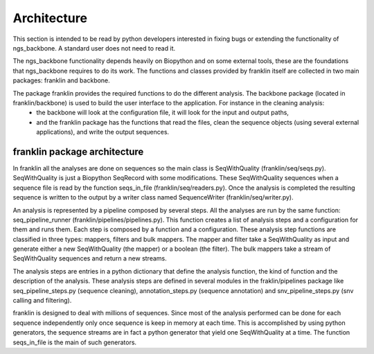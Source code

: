 
Architecture
============

This section is intended to be read by python developers interested in fixing bugs or extending the functionality of ngs_backbone. A standard user does not need to read it.

The ngs_backbone functionality depends heavily on Biopython and on some external tools, these are the foundations that ngs_backbone requires to do its work. The functions and classes provided by franklin itself are collected in two main packages: franklin and backbone.

.. image:: figures/franklin_architecture.png

The package franklin provides the required functions to do the different analysis. The backbone package (located in franklin/backbone) is used to build the user interface to the application. For instance in the cleaning analysis:
  * the backbone will look at the configuration file, it will look for the input and output paths,
  * and the franklin package has the functions that read the files, clean the sequence objects (using several external applications), and write the output sequences.

franklin package architecture
-----------------------------

In franklin all the analyses are done on sequences so the main class is SeqWithQuality (franklin/seq/seqs.py). SeqWithQuality is just a Biopython SeqRecord with some modifications. These SeqWithQuality sequences when a sequence file is read by the function seqs_in_file (franklin/seq/readers.py). Once the analysis is completed the resulting sequence is written to the output by a writer class named SequenceWriter (franklin/seq/writer.py).

.. image:: figures/pipeline.png

An analysis is represented by a pipeline composed by several steps. All the analyses are run by the same function: seq_pipeline_runner (franklin/pipelines/pipelines.py). This function creates a list of analysis steps and a configuration for them and runs them. Each step is composed by a function and a configuration. These analysis step functions are classified in three types: mappers, filters and bulk mappers. The mapper and filter take a SeqWithQuality as input and generate either a new SeqWithQuality (the mapper) or a boolean (the filter). The bulk mappers take a stream of SeqWithQuality sequences and return a new streams.

The analysis steps are entries in a python dictionary that define the analysis function, the kind of function and the description of the analysis. These analysis steps are defined in several modules in the fraklin/pipelines package like seq_pipeline_steps.py (sequence cleaning), annotation_steps.py (sequence annotation) and snv_pipeline_steps.py (snv calling and filtering).

franklin is designed to deal with millions of sequences. Since most of the analysis performed can be done for each sequence independently only once sequence is keep in memory at each time. This is accomplished by using python generators, the sequence streams are in fact a python generator that yield one SeqWithQuality at a time. The function seqs_in_file is the main of such generators.


